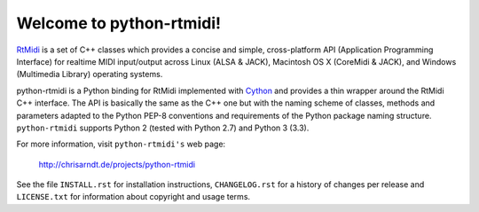Welcome to python-rtmidi!
=========================

RtMidi_ is a set of C++ classes which provides a concise and simple,
cross-platform API (Application Programming Interface) for realtime MIDI
input/output across Linux (ALSA & JACK), Macintosh OS X (CoreMidi & JACK),
and Windows (Multimedia Library) operating systems.

python-rtmidi is a Python binding for RtMidi implemented with Cython_ and
provides a thin wrapper around the RtMidi C++ interface. The API is basically
the same as the C++ one but with the naming scheme of classes, methods and
parameters adapted to the Python PEP-8 conventions and requirements of
the Python package naming structure. ``python-rtmidi`` supports Python 2
(tested with Python 2.7) and Python 3 (3.3).

For more information, visit ``python-rtmidi's`` web page:

    http://chrisarndt.de/projects/python-rtmidi

See the file ``INSTALL.rst`` for installation instructions, ``CHANGELOG.rst``
for a history of changes per release and ``LICENSE.txt`` for information about
copyright and usage terms.


.. _rtmidi: http://www.music.mcgill.ca/~gary/rtmidi/index.html
.. _cython: http://cython.org/
